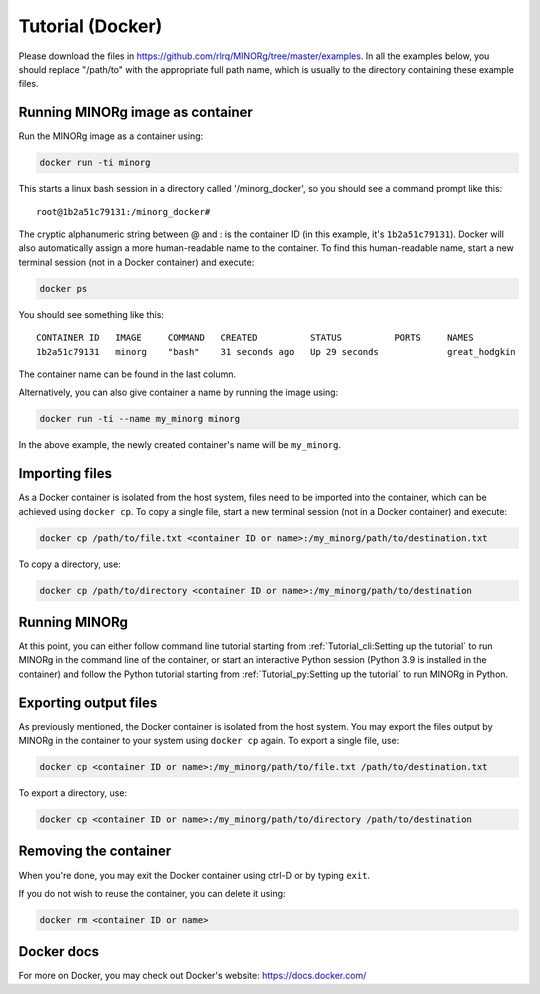 Tutorial (Docker)
=================

Please download the files in https://github.com/rlrq/MINORg/tree/master/examples. In all the examples below, you should replace "/path/to" with the appropriate full path name, which is usually to the directory containing these example files.

Running MINORg image as container
~~~~~~~~~~~~~~~~~~~~~~~~~~~~~~~~~

Run the MINORg image as a container using:

.. code-block::
   
   docker run -ti minorg

This starts a linux bash session in a directory called '/minorg_docker', so you should see a command prompt like this::

  root@1b2a51c79131:/minorg_docker#

The cryptic alphanumeric string between @ and : is the container ID (in this example, it's ``1b2a51c79131``). Docker will also automatically assign a more human-readable name to the container. To find this human-readable name, start a new terminal session (not in a Docker container) and execute:

.. code-block::

   docker ps

You should see something like this::

  CONTAINER ID   IMAGE     COMMAND   CREATED          STATUS          PORTS     NAMES
  1b2a51c79131   minorg    "bash"    31 seconds ago   Up 29 seconds             great_hodgkin

The container name can be found in the last column.

Alternatively, you can also give container a name by running the image using:

.. code-block::
   
   docker run -ti --name my_minorg minorg

In the above example, the newly created container's name will be ``my_minorg``.


Importing files
~~~~~~~~~~~~~~~

As a Docker container is isolated from the host system, files need to be imported into the container, which can be achieved using ``docker cp``. To copy a single file, start a new terminal session (not in a Docker container) and execute:

.. code-block::
   
   docker cp /path/to/file.txt <container ID or name>:/my_minorg/path/to/destination.txt

To copy a directory, use:

.. code-block::
   
   docker cp /path/to/directory <container ID or name>:/my_minorg/path/to/destination


Running MINORg
~~~~~~~~~~~~~~

At this point, you can either follow command line tutorial starting from :ref:`Tutorial_cli:Setting up the tutorial` to run MINORg in the command line of the container, or start an interactive Python session (Python 3.9 is installed in the container) and follow the Python tutorial starting from :ref:`Tutorial_py:Setting up the tutorial` to run MINORg in Python.


Exporting output files
~~~~~~~~~~~~~~~~~~~~~~

As previously mentioned, the Docker container is isolated from the host system. You may export the files output by MINORg in the container to your system using ``docker cp`` again. To export a single file, use:

.. code-block::
   
   docker cp <container ID or name>:/my_minorg/path/to/file.txt /path/to/destination.txt

To export a directory, use:

.. code-block::
   
   docker cp <container ID or name>:/my_minorg/path/to/directory /path/to/destination


Removing the container
~~~~~~~~~~~~~~~~~~~~~~

When you're done, you may exit the Docker container using ctrl-D or by typing ``exit``.

If you do not wish to reuse the container, you can delete it using:

.. code-block::

   docker rm <container ID or name>


Docker docs
~~~~~~~~~~~

For more on Docker, you may check out Docker's website: https://docs.docker.com/
